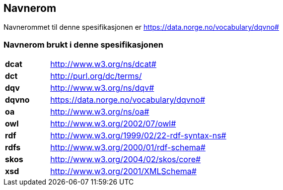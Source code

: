 == Navnerom [[Navnerom]]

Navnerommet til denne spesifikasjonen er https://data.norge.no/vocabulary/dqvno#[https://data.norge.no/vocabulary/dqvno#]

=== Navnerom brukt i denne spesifikasjonen [[Navnerom_brukt_i_denne_spesifikasjonen]]

[cols="20s,80"]
|===
|dcat|http://www.w3.org/ns/dcat#
|dct|http://purl.org/dc/terms/
|dqv|http://www.w3.org/ns/dqv#
|dqvno|https://data.norge.no/vocabulary/dqvno# 
|oa|http://www.w3.org/ns/oa#
|owl|http://www.w3.org/2002/07/owl#
|rdf|http://www.w3.org/1999/02/22-rdf-syntax-ns#
|rdfs|http://www.w3.org/2000/01/rdf-schema#
|skos|http://www.w3.org/2004/02/skos/core#
|xsd|http://www.w3.org/2001/XMLSchema#
|===
